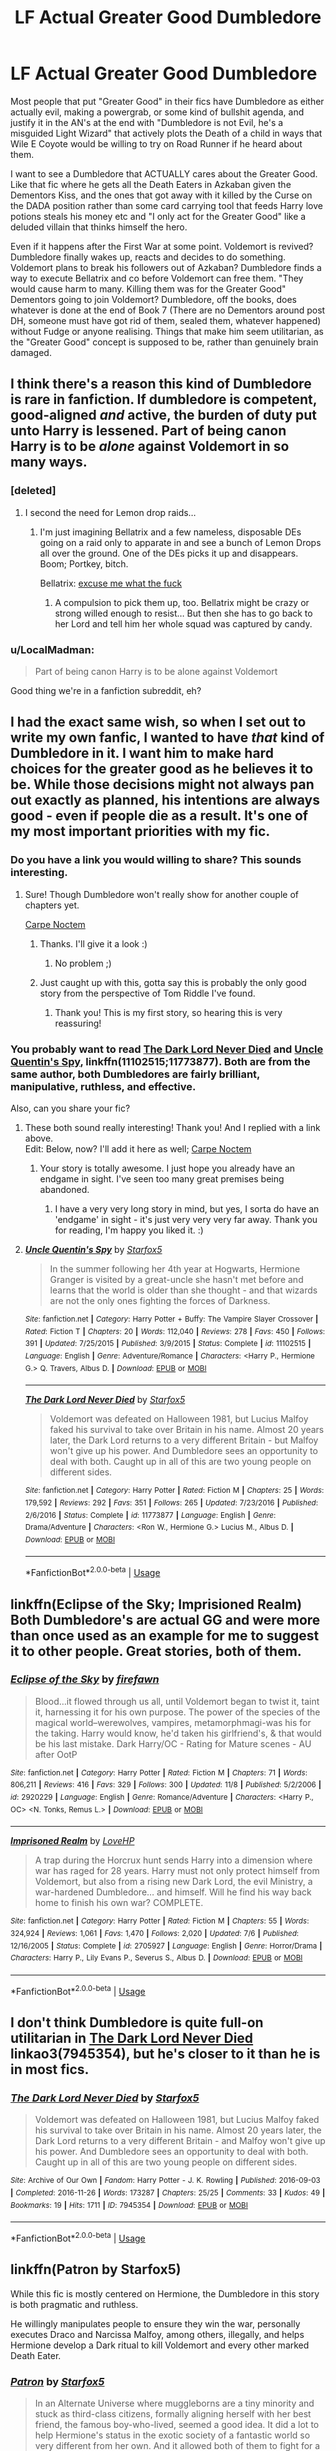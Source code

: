 #+TITLE: LF Actual Greater Good Dumbledore

* LF Actual Greater Good Dumbledore
:PROPERTIES:
:Author: LittenInAScarf
:Score: 81
:DateUnix: 1542142452.0
:DateShort: 2018-Nov-14
:FlairText: Request
:END:
Most people that put "Greater Good" in their fics have Dumbledore as either actually evil, making a powergrab, or some kind of bullshit agenda, and justify it in the AN's at the end with "Dumbledore is not Evil, he's a misguided Light Wizard" that actively plots the Death of a child in ways that Wile E Coyote would be willing to try on Road Runner if he heard about them.

I want to see a Dumbledore that ACTUALLY cares about the Greater Good. Like that fic where he gets all the Death Eaters in Azkaban given the Dementors Kiss, and the ones that got away with it killed by the Curse on the DADA position rather than some card carrying tool that feeds Harry love potions steals his money etc and "I only act for the Greater Good" like a deluded villain that thinks himself the hero.

Even if it happens after the First War at some point. Voldemort is revived? Dumbledore finally wakes up, reacts and decides to do something. Voldemort plans to break his followers out of Azkaban? Dumbledore finds a way to execute Bellatrix and co before Voldemort can free them. "They would cause harm to many. Killing them was for the Greater Good" Dementors going to join Voldemort? Dumbledore, off the books, does whatever is done at the end of Book 7 (There are no Dementors around post DH, someone must have got rid of them, sealed them, whatever happened) without Fudge or anyone realising. Things that make him seem utilitarian, as the "Greater Good" concept is supposed to be, rather than genuinely brain damaged.


** I think there's a reason this kind of Dumbledore is rare in fanfiction. If dumbledore is competent, good-aligned /and/ active, the burden of duty put unto Harry is lessened. Part of being canon Harry is to be /alone/ against Voldemort in so many ways.
:PROPERTIES:
:Author: spliffay666
:Score: 89
:DateUnix: 1542144261.0
:DateShort: 2018-Nov-14
:END:

*** [deleted]
:PROPERTIES:
:Score: 46
:DateUnix: 1542161572.0
:DateShort: 2018-Nov-14
:END:

**** I second the need for Lemon drop raids...
:PROPERTIES:
:Author: vernonff
:Score: 32
:DateUnix: 1542162789.0
:DateShort: 2018-Nov-14
:END:

***** I'm just imagining Bellatrix and a few nameless, disposable DEs going on a raid only to apparate in and see a bunch of Lemon Drops all over the ground. One of the DEs picks it up and disappears. Boom; Portkey, bitch.

Bellatrix: [[https://i.imgur.com/8p3loCH.jpg][excuse me what the fuck]]
:PROPERTIES:
:Author: FerusGrim
:Score: 23
:DateUnix: 1542175032.0
:DateShort: 2018-Nov-14
:END:

****** A compulsion to pick them up, too. Bellatrix might be crazy or strong willed enough to resist... But then she has to go back to her Lord and tell him her whole squad was captured by candy.
:PROPERTIES:
:Author: Zenvarix
:Score: 18
:DateUnix: 1542194550.0
:DateShort: 2018-Nov-14
:END:


*** u/LocalMadman:
#+begin_quote
  Part of being canon Harry is to be alone against Voldemort
#+end_quote

Good thing we're in a fanfiction subreddit, eh?
:PROPERTIES:
:Author: LocalMadman
:Score: 12
:DateUnix: 1542206177.0
:DateShort: 2018-Nov-14
:END:


** I had the exact same wish, so when I set out to write my own fanfic, I wanted to have /that/ kind of Dumbledore in it. I want him to make hard choices for the greater good as he believes it to be. While those decisions might not always pan out exactly as planned, his intentions are always good - even if people die as a result. It's one of my most important priorities with my fic.
:PROPERTIES:
:Author: espionage_is_whatido
:Score: 28
:DateUnix: 1542143302.0
:DateShort: 2018-Nov-14
:END:

*** Do you have a link you would willing to share? This sounds interesting.
:PROPERTIES:
:Author: Emerald-Guardian
:Score: 5
:DateUnix: 1542145719.0
:DateShort: 2018-Nov-14
:END:

**** Sure! Though Dumbledore won't really show for another couple of chapters yet.

[[https://www.fanfiction.net/s/13088810/1/Carpe-Noctem][Carpe Noctem]]
:PROPERTIES:
:Author: espionage_is_whatido
:Score: 12
:DateUnix: 1542146957.0
:DateShort: 2018-Nov-14
:END:

***** Thanks. I'll give it a look :)
:PROPERTIES:
:Author: Emerald-Guardian
:Score: 2
:DateUnix: 1542147941.0
:DateShort: 2018-Nov-14
:END:

****** No problem ;)
:PROPERTIES:
:Author: espionage_is_whatido
:Score: 1
:DateUnix: 1542148160.0
:DateShort: 2018-Nov-14
:END:


***** Just caught up with this, gotta say this is probably the only good story from the perspective of Tom Riddle I've found.
:PROPERTIES:
:Author: CommieCorv
:Score: 2
:DateUnix: 1542257178.0
:DateShort: 2018-Nov-15
:END:

****** Thank you! This is my first story, so hearing this is very reassuring!
:PROPERTIES:
:Author: espionage_is_whatido
:Score: 2
:DateUnix: 1542270404.0
:DateShort: 2018-Nov-15
:END:


*** You probably want to read [[https://www.fanfiction.net/s/11773877/1/The-Dark-Lord-Never-Died][The Dark Lord Never Died]] and [[https://www.fanfiction.net/s/11102515/1/Uncle-Quentin-s-Spy][Uncle Quentin's Spy]], linkffn(11102515;11773877). Both are from the same author, both Dumbledores are fairly brilliant, manipulative, ruthless, and effective.

Also, can you share your fic?
:PROPERTIES:
:Author: InquisitorCOC
:Score: 10
:DateUnix: 1542146907.0
:DateShort: 2018-Nov-14
:END:

**** These both sound really interesting! Thank you! And I replied with a link above.\\
Edit: Below, now? I'll add it here as well; [[https://www.fanfiction.net/s/13088810/1/Carpe-Noctem][Carpe Noctem]]
:PROPERTIES:
:Author: espionage_is_whatido
:Score: 3
:DateUnix: 1542147275.0
:DateShort: 2018-Nov-14
:END:

***** Your story is totally awesome. I just hope you already have an endgame in sight. I've seen too many great premises being abandoned.
:PROPERTIES:
:Author: InquisitorCOC
:Score: 3
:DateUnix: 1542250452.0
:DateShort: 2018-Nov-15
:END:

****** I have a very very long story in mind, but yes, I sorta do have an 'endgame' in sight - it's just very very very far away. Thank you for reading, I'm happy you liked it. :)
:PROPERTIES:
:Author: espionage_is_whatido
:Score: 1
:DateUnix: 1542270560.0
:DateShort: 2018-Nov-15
:END:


**** [[https://www.fanfiction.net/s/11102515/1/][*/Uncle Quentin's Spy/*]] by [[https://www.fanfiction.net/u/2548648/Starfox5][/Starfox5/]]

#+begin_quote
  In the summer following her 4th year at Hogwarts, Hermione Granger is visited by a great-uncle she hasn't met before and learns that the world is older than she thought - and that wizards are not the only ones fighting the forces of Darkness.
#+end_quote

^{/Site/:} ^{fanfiction.net} ^{*|*} ^{/Category/:} ^{Harry} ^{Potter} ^{+} ^{Buffy:} ^{The} ^{Vampire} ^{Slayer} ^{Crossover} ^{*|*} ^{/Rated/:} ^{Fiction} ^{T} ^{*|*} ^{/Chapters/:} ^{20} ^{*|*} ^{/Words/:} ^{112,040} ^{*|*} ^{/Reviews/:} ^{278} ^{*|*} ^{/Favs/:} ^{450} ^{*|*} ^{/Follows/:} ^{391} ^{*|*} ^{/Updated/:} ^{7/25/2015} ^{*|*} ^{/Published/:} ^{3/9/2015} ^{*|*} ^{/Status/:} ^{Complete} ^{*|*} ^{/id/:} ^{11102515} ^{*|*} ^{/Language/:} ^{English} ^{*|*} ^{/Genre/:} ^{Adventure/Romance} ^{*|*} ^{/Characters/:} ^{<Harry} ^{P.,} ^{Hermione} ^{G.>} ^{Q.} ^{Travers,} ^{Albus} ^{D.} ^{*|*} ^{/Download/:} ^{[[http://www.ff2ebook.com/old/ffn-bot/index.php?id=11102515&source=ff&filetype=epub][EPUB]]} ^{or} ^{[[http://www.ff2ebook.com/old/ffn-bot/index.php?id=11102515&source=ff&filetype=mobi][MOBI]]}

--------------

[[https://www.fanfiction.net/s/11773877/1/][*/The Dark Lord Never Died/*]] by [[https://www.fanfiction.net/u/2548648/Starfox5][/Starfox5/]]

#+begin_quote
  Voldemort was defeated on Halloween 1981, but Lucius Malfoy faked his survival to take over Britain in his name. Almost 20 years later, the Dark Lord returns to a very different Britain - but Malfoy won't give up his power. And Dumbledore sees an opportunity to deal with both. Caught up in all of this are two young people on different sides.
#+end_quote

^{/Site/:} ^{fanfiction.net} ^{*|*} ^{/Category/:} ^{Harry} ^{Potter} ^{*|*} ^{/Rated/:} ^{Fiction} ^{M} ^{*|*} ^{/Chapters/:} ^{25} ^{*|*} ^{/Words/:} ^{179,592} ^{*|*} ^{/Reviews/:} ^{292} ^{*|*} ^{/Favs/:} ^{351} ^{*|*} ^{/Follows/:} ^{265} ^{*|*} ^{/Updated/:} ^{7/23/2016} ^{*|*} ^{/Published/:} ^{2/6/2016} ^{*|*} ^{/Status/:} ^{Complete} ^{*|*} ^{/id/:} ^{11773877} ^{*|*} ^{/Language/:} ^{English} ^{*|*} ^{/Genre/:} ^{Drama/Adventure} ^{*|*} ^{/Characters/:} ^{<Ron} ^{W.,} ^{Hermione} ^{G.>} ^{Lucius} ^{M.,} ^{Albus} ^{D.} ^{*|*} ^{/Download/:} ^{[[http://www.ff2ebook.com/old/ffn-bot/index.php?id=11773877&source=ff&filetype=epub][EPUB]]} ^{or} ^{[[http://www.ff2ebook.com/old/ffn-bot/index.php?id=11773877&source=ff&filetype=mobi][MOBI]]}

--------------

*FanfictionBot*^{2.0.0-beta} | [[https://github.com/tusing/reddit-ffn-bot/wiki/Usage][Usage]]
:PROPERTIES:
:Author: FanfictionBot
:Score: 2
:DateUnix: 1542146925.0
:DateShort: 2018-Nov-14
:END:


** linkffn(Eclipse of the Sky; Imprisioned Realm) Both Dumbledore's are actual GG and were more than once used as an example for me to suggest it to other people. Great stories, both of them.
:PROPERTIES:
:Author: nauze18
:Score: 8
:DateUnix: 1542145560.0
:DateShort: 2018-Nov-14
:END:

*** [[https://www.fanfiction.net/s/2920229/1/][*/Eclipse of the Sky/*]] by [[https://www.fanfiction.net/u/861757/firefawn][/firefawn/]]

#+begin_quote
  Blood...it flowed through us all, until Voldemort began to twist it, taint it, harnessing it for his own purpose. The power of the species of the magical world--werewolves, vampires, metamorphmagi-was his for the taking. Harry would know, he'd taken his girlfriend's, & that would be his last mistake. Dark Harry/OC - Rating for Mature scenes - AU after OotP
#+end_quote

^{/Site/:} ^{fanfiction.net} ^{*|*} ^{/Category/:} ^{Harry} ^{Potter} ^{*|*} ^{/Rated/:} ^{Fiction} ^{M} ^{*|*} ^{/Chapters/:} ^{71} ^{*|*} ^{/Words/:} ^{806,211} ^{*|*} ^{/Reviews/:} ^{416} ^{*|*} ^{/Favs/:} ^{329} ^{*|*} ^{/Follows/:} ^{300} ^{*|*} ^{/Updated/:} ^{11/8} ^{*|*} ^{/Published/:} ^{5/2/2006} ^{*|*} ^{/id/:} ^{2920229} ^{*|*} ^{/Language/:} ^{English} ^{*|*} ^{/Genre/:} ^{Romance/Adventure} ^{*|*} ^{/Characters/:} ^{<Harry} ^{P.,} ^{OC>} ^{<N.} ^{Tonks,} ^{Remus} ^{L.>} ^{*|*} ^{/Download/:} ^{[[http://www.ff2ebook.com/old/ffn-bot/index.php?id=2920229&source=ff&filetype=epub][EPUB]]} ^{or} ^{[[http://www.ff2ebook.com/old/ffn-bot/index.php?id=2920229&source=ff&filetype=mobi][MOBI]]}

--------------

[[https://www.fanfiction.net/s/2705927/1/][*/Imprisoned Realm/*]] by [[https://www.fanfiction.net/u/245967/LoveHP][/LoveHP/]]

#+begin_quote
  A trap during the Horcrux hunt sends Harry into a dimension where war has raged for 28 years. Harry must not only protect himself from Voldemort, but also from a rising new Dark Lord, the evil Ministry, a war-hardened Dumbledore... and himself. Will he find his way back home to finish his own war? COMPLETE.
#+end_quote

^{/Site/:} ^{fanfiction.net} ^{*|*} ^{/Category/:} ^{Harry} ^{Potter} ^{*|*} ^{/Rated/:} ^{Fiction} ^{M} ^{*|*} ^{/Chapters/:} ^{55} ^{*|*} ^{/Words/:} ^{324,924} ^{*|*} ^{/Reviews/:} ^{1,061} ^{*|*} ^{/Favs/:} ^{1,470} ^{*|*} ^{/Follows/:} ^{2,020} ^{*|*} ^{/Updated/:} ^{7/6} ^{*|*} ^{/Published/:} ^{12/16/2005} ^{*|*} ^{/Status/:} ^{Complete} ^{*|*} ^{/id/:} ^{2705927} ^{*|*} ^{/Language/:} ^{English} ^{*|*} ^{/Genre/:} ^{Horror/Drama} ^{*|*} ^{/Characters/:} ^{Harry} ^{P.,} ^{Lily} ^{Evans} ^{P.,} ^{Severus} ^{S.,} ^{Albus} ^{D.} ^{*|*} ^{/Download/:} ^{[[http://www.ff2ebook.com/old/ffn-bot/index.php?id=2705927&source=ff&filetype=epub][EPUB]]} ^{or} ^{[[http://www.ff2ebook.com/old/ffn-bot/index.php?id=2705927&source=ff&filetype=mobi][MOBI]]}

--------------

*FanfictionBot*^{2.0.0-beta} | [[https://github.com/tusing/reddit-ffn-bot/wiki/Usage][Usage]]
:PROPERTIES:
:Author: FanfictionBot
:Score: 1
:DateUnix: 1542145572.0
:DateShort: 2018-Nov-14
:END:


** I don't think Dumbledore is quite full-on utilitarian in [[https://archiveofourown.org/works/7945354][The Dark Lord Never Died]] linkao3(7945354), but he's closer to it than he is in most fics.
:PROPERTIES:
:Author: siderumincaelo
:Score: 9
:DateUnix: 1542146971.0
:DateShort: 2018-Nov-14
:END:

*** [[https://archiveofourown.org/works/7945354][*/The Dark Lord Never Died/*]] by [[https://www.archiveofourown.org/users/Starfox5/pseuds/Starfox5][/Starfox5/]]

#+begin_quote
  Voldemort was defeated on Halloween 1981, but Lucius Malfoy faked his survival to take over Britain in his name. Almost 20 years later, the Dark Lord returns to a very different Britain - and Malfoy won't give up his power. And Dumbledore sees an opportunity to deal with both. Caught up in all of this are two young people on different sides.
#+end_quote

^{/Site/:} ^{Archive} ^{of} ^{Our} ^{Own} ^{*|*} ^{/Fandom/:} ^{Harry} ^{Potter} ^{-} ^{J.} ^{K.} ^{Rowling} ^{*|*} ^{/Published/:} ^{2016-09-03} ^{*|*} ^{/Completed/:} ^{2016-11-26} ^{*|*} ^{/Words/:} ^{173287} ^{*|*} ^{/Chapters/:} ^{25/25} ^{*|*} ^{/Comments/:} ^{33} ^{*|*} ^{/Kudos/:} ^{49} ^{*|*} ^{/Bookmarks/:} ^{19} ^{*|*} ^{/Hits/:} ^{1711} ^{*|*} ^{/ID/:} ^{7945354} ^{*|*} ^{/Download/:} ^{[[https://archiveofourown.org/downloads/St/Starfox5/7945354/The%20Dark%20Lord%20Never%20Died.epub?updated_at=1490341430][EPUB]]} ^{or} ^{[[https://archiveofourown.org/downloads/St/Starfox5/7945354/The%20Dark%20Lord%20Never%20Died.mobi?updated_at=1490341430][MOBI]]}

--------------

*FanfictionBot*^{2.0.0-beta} | [[https://github.com/tusing/reddit-ffn-bot/wiki/Usage][Usage]]
:PROPERTIES:
:Author: FanfictionBot
:Score: 3
:DateUnix: 1542147009.0
:DateShort: 2018-Nov-14
:END:


** linkffn(Patron by Starfox5)

While this fic is mostly centered on Hermione, the Dumbledore in this story is both pragmatic and ruthless.

He willingly manipulates people to ensure they win the war, personally executes Draco and Narcissa Malfoy, among others, illegally, and helps Hermione develop a Dark ritual to kill Voldemort and every other marked Death Eater.
:PROPERTIES:
:Author: rohan62442
:Score: 4
:DateUnix: 1542188007.0
:DateShort: 2018-Nov-14
:END:

*** [[https://www.fanfiction.net/s/11080542/1/][*/Patron/*]] by [[https://www.fanfiction.net/u/2548648/Starfox5][/Starfox5/]]

#+begin_quote
  In an Alternate Universe where muggleborns are a tiny minority and stuck as third-class citizens, formally aligning herself with her best friend, the famous boy-who-lived, seemed a good idea. It did a lot to help Hermione's status in the exotic society of a fantastic world so very different from her own. And it allowed both of them to fight for a better life and better Britain.
#+end_quote

^{/Site/:} ^{fanfiction.net} ^{*|*} ^{/Category/:} ^{Harry} ^{Potter} ^{*|*} ^{/Rated/:} ^{Fiction} ^{M} ^{*|*} ^{/Chapters/:} ^{61} ^{*|*} ^{/Words/:} ^{542,678} ^{*|*} ^{/Reviews/:} ^{1,211} ^{*|*} ^{/Favs/:} ^{1,491} ^{*|*} ^{/Follows/:} ^{1,404} ^{*|*} ^{/Updated/:} ^{4/23/2016} ^{*|*} ^{/Published/:} ^{2/28/2015} ^{*|*} ^{/Status/:} ^{Complete} ^{*|*} ^{/id/:} ^{11080542} ^{*|*} ^{/Language/:} ^{English} ^{*|*} ^{/Genre/:} ^{Drama/Romance} ^{*|*} ^{/Characters/:} ^{<Harry} ^{P.,} ^{Hermione} ^{G.>} ^{Albus} ^{D.,} ^{Aberforth} ^{D.} ^{*|*} ^{/Download/:} ^{[[http://www.ff2ebook.com/old/ffn-bot/index.php?id=11080542&source=ff&filetype=epub][EPUB]]} ^{or} ^{[[http://www.ff2ebook.com/old/ffn-bot/index.php?id=11080542&source=ff&filetype=mobi][MOBI]]}

--------------

*FanfictionBot*^{2.0.0-beta} | [[https://github.com/tusing/reddit-ffn-bot/wiki/Usage][Usage]]
:PROPERTIES:
:Author: FanfictionBot
:Score: 2
:DateUnix: 1542188026.0
:DateShort: 2018-Nov-14
:END:


** So what's the name of the story you mentioned in the spoiler?
:PROPERTIES:
:Author: Grunt_Number_3
:Score: 3
:DateUnix: 1542169635.0
:DateShort: 2018-Nov-14
:END:

*** I want to know as well, [[https://www.reddit.com/user/LittenInAScarf][u/LittenInAScarf]]
:PROPERTIES:
:Author: TheBlueSully
:Score: 2
:DateUnix: 1542179649.0
:DateShort: 2018-Nov-14
:END:


** The problem with this is that it would be very effective and certainly sideline Harry. The only real thing Voldemort would have going for him is his horcruxes (and this is assuming Dumbledore doesn't figure them out any faster). Though if we assume the ring curse still gets him Harry would have to step up then.
:PROPERTIES:
:Author: Electric999999
:Score: 6
:DateUnix: 1542145886.0
:DateShort: 2018-Nov-14
:END:

*** That's not a bad thing. Have Albus working publicly, in the background of a Harry story. Harry has an easy time of school, because that's what Albus wants, but he and his friends are being prepared for after school. Make it so that it's a story about adults.
:PROPERTIES:
:Author: richardwhereat
:Score: 9
:DateUnix: 1542183980.0
:DateShort: 2018-Nov-14
:END:


** There is a fic where he does that, it's a one-shot, but I don't recall the name, but it's something long-winded.
:PROPERTIES:
:Author: Jahoan
:Score: 2
:DateUnix: 1542146284.0
:DateShort: 2018-Nov-14
:END:


** Linkffn(Community Service by Balthanon)

It is a one shot. Just try it!
:PROPERTIES:
:Author: MoD_Peverell
:Score: 2
:DateUnix: 1542185271.0
:DateShort: 2018-Nov-14
:END:

*** [[https://www.fanfiction.net/s/11728619/1/][*/Community Service/*]] by [[https://www.fanfiction.net/u/1833095/Balthanon][/Balthanon/]]

#+begin_quote
  Wherein Dumbledore trades a pair of socks, a package of chocolate frogs, and a warm fire for an extra day in the office and we learn that being well-rested is overrated.
#+end_quote

^{/Site/:} ^{fanfiction.net} ^{*|*} ^{/Category/:} ^{Harry} ^{Potter} ^{*|*} ^{/Rated/:} ^{Fiction} ^{T} ^{*|*} ^{/Words/:} ^{4,176} ^{*|*} ^{/Reviews/:} ^{20} ^{*|*} ^{/Favs/:} ^{164} ^{*|*} ^{/Follows/:} ^{40} ^{*|*} ^{/Published/:} ^{1/11/2016} ^{*|*} ^{/Status/:} ^{Complete} ^{*|*} ^{/id/:} ^{11728619} ^{*|*} ^{/Language/:} ^{English} ^{*|*} ^{/Genre/:} ^{Humor} ^{*|*} ^{/Characters/:} ^{Harry} ^{P.,} ^{Sirius} ^{B.,} ^{Albus} ^{D.} ^{*|*} ^{/Download/:} ^{[[http://www.ff2ebook.com/old/ffn-bot/index.php?id=11728619&source=ff&filetype=epub][EPUB]]} ^{or} ^{[[http://www.ff2ebook.com/old/ffn-bot/index.php?id=11728619&source=ff&filetype=mobi][MOBI]]}

--------------

*FanfictionBot*^{2.0.0-beta} | [[https://github.com/tusing/reddit-ffn-bot/wiki/Usage][Usage]]
:PROPERTIES:
:Author: FanfictionBot
:Score: 1
:DateUnix: 1542185291.0
:DateShort: 2018-Nov-14
:END:


** I feel like spymaster!Dumbledore fits this criteria in ,[[https://www.tthfanfic.org/Story-30822/DianeCastle+Hermione+Granger+and+the+Boy+Who+Lived.htm][Hermione Granger and the Boy who Lived]], but it is massively AU (super science instead of magic) so it may not be what you are looking for. And a lot of his plots don't get push back until year seven.
:PROPERTIES:
:Author: IamProudofthefish
:Score: 2
:DateUnix: 1542247158.0
:DateShort: 2018-Nov-15
:END:


** The problem is, if you make Dumbledore competent and active, Voldemort would have never happened. Dumbledore's idiotic actions when he first met Tom were one of the triggers that made Tom into what he was. If he would have been at least a tiny bit clever or empathetic, he would acted completely differently and would have taken Tom under his wing.
:PROPERTIES:
:Author: sorc
:Score: 3
:DateUnix: 1542186844.0
:DateShort: 2018-Nov-14
:END:

*** I never get this, it's implied Riddle was born evil thanks to the love potion, more importantly he's already torturing people before Dumbledore comes along, I really doubt him taking a different approach to his stolen objects would change much. As for Tom's school years, while Dumbledore didn't trust him he never really had any evidence of him doing anything wrong.

I suppose a more ruthless Dumbledore could have set a trap for him when he came to apply for the DADA job and killed him right there (though he already had horcruxes by then, so it wouldn't truly have finished him).
:PROPERTIES:
:Author: Electric999999
:Score: 2
:DateUnix: 1542255916.0
:DateShort: 2018-Nov-15
:END:

**** Simply because there is plenty of data on child psychopaths irl and Dumbledore took the worst route possible. If you put someone like into intense therapy and treat them properly, they will not become insane mass murderer. And if you still think that they are that big of a danger to everyone, like literally the worst danger you can think of, you have to monitor them extremely closely. So closely that something like the chamber could never happen.
:PROPERTIES:
:Author: sorc
:Score: 1
:DateUnix: 1542737232.0
:DateShort: 2018-Nov-20
:END:


** u/Achille-Talon:
#+begin_quote
  (There are no Dementors around post DH, someone must have got rid of them, sealed them, whatever happened)
#+end_quote

Apparently, what happened is that the Shacklebot Ministry sealed Azkaban without any prisoners inside long enough that the Dementors all starved. So cold-blooded genocide, basically, seemingly justified with nothing more than "but Dementors are */SCARY!!!!/*".
:PROPERTIES:
:Author: Achille-Talon
:Score: -14
:DateUnix: 1542143176.0
:DateShort: 2018-Nov-14
:END:

*** u/ConsiderableHat:
#+begin_quote
  seemingly justified with nothing more than "but Dementors are SCARY!!!!".
#+end_quote

With things like that, I'm kind of partial to the view that if you let them live, you're complicit in the crime of their existence. A creature that absolutely and utterly destroys souls in a universe where there is strongly suggestive evidence of existence beyond death? Destroying them by any means necessary is, if not morally obligatory, at least morally praiseworthy. /greatergood
:PROPERTIES:
:Author: ConsiderableHat
:Score: 21
:DateUnix: 1542144517.0
:DateShort: 2018-Nov-14
:END:

**** That's one side of the argument. And I'm very sympathetic to it. But at the same time... you don't kill a nuclear scientist because he /could theoretically/ make a nuclear bomb. Dementors can go without ever Kissing anyone, and, under the Ministry deal, most of them did. If Dementors could be made to swear Unbreakable Vows never to Kiss anyone, or something similar, that would be a much preferable solution to killing them, I think.
:PROPERTIES:
:Author: Achille-Talon
:Score: -7
:DateUnix: 1542149425.0
:DateShort: 2018-Nov-14
:END:

***** This is under the assumption that the inherent nature of dementors is something that's mouldable.

This is a fictional embodiment of evil, not John Locke for fuck's sake.
:PROPERTIES:
:Author: Microuwave
:Score: 11
:DateUnix: 1542151433.0
:DateShort: 2018-Nov-14
:END:


***** I'd say getting rid of dementors is more akin to eradicating smallpox. It's something which brings only negatives by allowing it to exist. That being said, I'm sure past genocidal maniacs said the same thing, so I see your point!
:PROPERTIES:
:Author: LactatingBadger
:Score: 3
:DateUnix: 1542189678.0
:DateShort: 2018-Nov-14
:END:

****** Yeah, the difference is that smallpox isn't sentient.
:PROPERTIES:
:Author: Achille-Talon
:Score: 1
:DateUnix: 1542193540.0
:DateShort: 2018-Nov-14
:END:

******* I think the sentience of dementors can be disputed. They are classified as non-beings, magical manifestations of despair. Their main motivation is feeding on humans, there is no indication of social dynamics, culture or even personality between them. In the wizarding world, many inanimate objects can be granted some degree of, let's call it "processing power" with magic, without them being considered sentient.

Though things like magical portrait do indeed raise interesting questions on magical sentience.
:PROPERTIES:
:Score: 2
:DateUnix: 1542198651.0
:DateShort: 2018-Nov-14
:END:

******** Yeah, my stance is generally that all the things that appear sentient are indeed sentient. Portraits, Statues, etc. But I'll admit there's room for interpretation in canon.
:PROPERTIES:
:Author: Achille-Talon
:Score: 1
:DateUnix: 1542200578.0
:DateShort: 2018-Nov-14
:END:

********* So you're position is that the flying soul eating humanoids who are invisible 99% of humanity should not be killed just because they fan feel and are aware of their surrounding and the consequences of their actions. Said actions being the eating of other sentient souls to live.

That's like saying to let the cannibal live after he eats your friend because he's sentient.
:PROPERTIES:
:Author: LocalMadman
:Score: 2
:DateUnix: 1542207106.0
:DateShort: 2018-Nov-14
:END:

********** Well, yeah. I'm against the death penalty in general, and I'd rather try to reeducate the cannibal, or, if that proves fruitless, lock him up, than have him killed.
:PROPERTIES:
:Author: Achille-Talon
:Score: 0
:DateUnix: 1542214109.0
:DateShort: 2018-Nov-14
:END:

*********** You're the kind of guy that would have appeased Hitler.

You don't negotiate with the monster trying to eat your face. You kill it or you die, because that's what it's going to do to you.
:PROPERTIES:
:Author: LocalMadman
:Score: 1
:DateUnix: 1542215282.0
:DateShort: 2018-Nov-14
:END:

************ I don't see what would have gone wrong with locking Hitler up in an asylum, making sure he can't get out or get access to any weaponry, and trying to heal him. It wasn't a practical solution in war, but that would have been the ideal solution, to me.
:PROPERTIES:
:Author: Achille-Talon
:Score: 1
:DateUnix: 1542218016.0
:DateShort: 2018-Nov-14
:END:


*** Dementors have an innate desire to devour souls and attack the minds on anyone near them. They're pretty much inherently hostile, the only question is why noone wiped them out sooner.
:PROPERTIES:
:Author: Electric999999
:Score: 13
:DateUnix: 1542145579.0
:DateShort: 2018-Nov-14
:END:

**** It might indeed be Greater-Good-ish to destroy their kind, in the end, but it isn't quite so clear-cut a dilemma. I'm still very uncertain of the ethics of destroying an entire sentient species, even one as dangerous as Dementors. Especially since, no matter their leanings, they have proved that they can make long-lasting bargains with humans that preclude them from ever eating anyone's souls. And yes, the Azkaban Dementors violated their deal and instead made one with Voldemort, but A) they're not the only Dementors in the world, B) we don't know if /all/ the Dementors agreed or just a majority, and C) that was /hundreds of years/ after the deal was made; treaties between /human nations/ rarely last anywhere near that long.
:PROPERTIES:
:Author: Achille-Talon
:Score: -5
:DateUnix: 1542149308.0
:DateShort: 2018-Nov-14
:END:


*** Dementors are literal manifestations of depression. That's all they are, an allegory on depression JKR came up with. Saying they deserve rights means you're fundamentally misunderstanding what storytelling is all about.
:PROPERTIES:
:Author: BigFatNo
:Score: 12
:DateUnix: 1542146144.0
:DateShort: 2018-Nov-14
:END:

**** Yes, they're an allegory, from a literary point of view. But from an in-univese point of view they are also a sapient species. It might indeed be Greater-Good-ish to destroy their kind, from humanity's point of view, but it isn't quite so clear-cut a dilemma.
:PROPERTIES:
:Author: Achille-Talon
:Score: -1
:DateUnix: 1542149161.0
:DateShort: 2018-Nov-14
:END:

***** Okay imagine this: Dementors are pure evil, misery, despair, hate, rot, grief. They revel in it. So committing "genocide" against them, (I prefer the term "pest removal"), wouldn't they revel in that? After all, it's terrible for them. But they love all things terrible, so actually they love it.

You're denying them that pleasure. How do you feel about that?
:PROPERTIES:
:Author: BigFatNo
:Score: 7
:DateUnix: 1542151359.0
:DateShort: 2018-Nov-14
:END:

****** Funny idea, but I doubt that's the case. Patronuses are terrible for them and they flee at their approach.
:PROPERTIES:
:Author: Achille-Talon
:Score: 1
:DateUnix: 1542193596.0
:DateShort: 2018-Nov-14
:END:


*** Pottermore says that post-DH, when Kingsley was MoM, "Azkaban was purged of dementors". It's unclear whether this means the dementors were killed or banished, so I guess there's leeway to do either depending on what a story needs.

[[https://www.pottermore.com/writing-by-jk-rowling/azkaban]]
:PROPERTIES:
:Author: bgottfried91
:Score: 5
:DateUnix: 1542148956.0
:DateShort: 2018-Nov-14
:END:

**** Hm, good point. But in that same article (it /was/ that same article, right?) Rowling also informed us that you can starve Dementors until they dissipate, so it's generally assumed that one is meant to put two and two together and the Dementors have ceased to be, shuffled off their amortal coil, gone off to meet their maker, and are now Ex-mentors.
:PROPERTIES:
:Author: Achille-Talon
:Score: 2
:DateUnix: 1542149465.0
:DateShort: 2018-Nov-14
:END:

***** Hmm, can't seem to find that either in the Azkaban article or in the [[https://www.pottermore.com/explore-the-story/dementors][other Dementor articles]]. Let me know if you do find it though, I didn't realize she'd confirmed they could be killed. Makes the three centuries where they just left the Dementors in Azkaban seem like a poor choice in retrospect.
:PROPERTIES:
:Author: bgottfried91
:Score: 4
:DateUnix: 1542149839.0
:DateShort: 2018-Nov-14
:END:


***** No?

#+begin_quote
  Experts explained to him that the only reason the Dementors were (mostly) confined to the island was that they were being provided with a constant supply of souls on which to feed. If deprived of prisoners, they were likely to abandon the prison and head for the mainland.
#+end_quote

​

#+begin_quote
  Under Kingsley Shacklebolt, Azkaban was purged of Dementors. While it remains in use as a prison
#+end_quote

​

There's not even the slightly indication that they were starved in the article, or that wizards even /could/ contain them long enough for that to happen.

​
:PROPERTIES:
:Author: Grunt_Number_3
:Score: 2
:DateUnix: 1542169572.0
:DateShort: 2018-Nov-14
:END:

****** The first part does imply that just no longer sending them prey wouldn't work, so /something else/ had to be done to "purge Azkaban of Dementors"...
:PROPERTIES:
:Author: Achille-Talon
:Score: 2
:DateUnix: 1542193632.0
:DateShort: 2018-Nov-14
:END:
